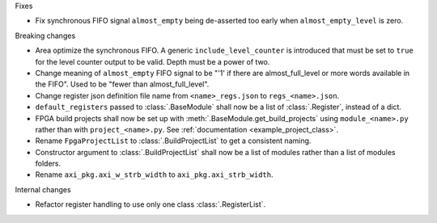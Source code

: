 Fixes

* Fix synchronous FIFO signal ``almost_empty`` being de-asserted too early when ``almost_empty_level`` is zero.

Breaking changes

* Area optimize the synchronous FIFO.
  A generic ``include_level_counter`` is introduced that must be set to ``true`` for the level counter output to be valid.
  Depth must be a power of two.
* Change meaning of ``almost_empty`` FIFO signal to be "'1' if there are almost_full_level or more words available in the FIFO".
  Used to be "fewer than almost_full_level".
* Change register json definition file name from ``<name>_regs.json`` to ``regs_<name>.json``.
* ``default_registers`` passed to :class:`.BaseModule` shall now be a list of :class:`.Register`,
  instead of a dict.
* FPGA build projects shall now be set up with :meth:`.BaseModule.get_build_projects` using ``module_<name>.py`` rather than with ``project_<name>.py``. See :ref:`documentation <example_project_class>`.
* Rename ``FpgaProjectList`` to :class:`.BuildProjectList` to get a consistent naming.
* Constructor argument to :class:`.BuildProjectList` shall now be a list of modules rather than a list of modules folders.
* Rename ``axi_pkg.axi_w_strb_width`` to ``axi_pkg.axi_strb_width``.

Internal changes

* Refactor register handling to use only one class :class:`.RegisterList`.
